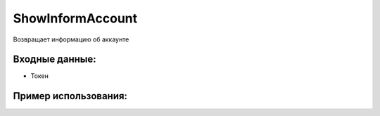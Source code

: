 ShowInformAccount
========================================
Возвращает информацию об аккаунте


Входные данные:
-----------

* Токен

Пример использования:
---------
.. code-block:: csharp
     :linenos:
        
     using System;
     using YandexMusicApi;

     namespace ConsoleApp1
     {
        class Program
        {
           static void Main(string[] args)
           {
              Token.token = "YOURTOKEN";
              Console.WriteLine(Account.ShowInformAccount());
           }
        }
     }
